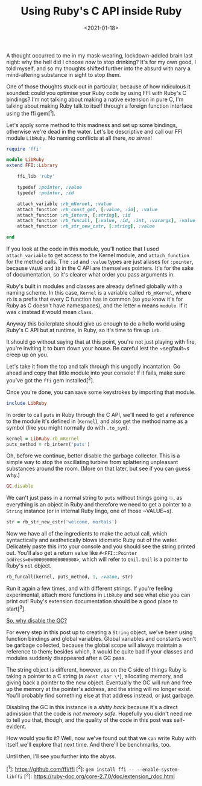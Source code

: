 #+TITLE: Using Ruby's C API inside Ruby
#+DATE: <2021-01-18>
#+CATEGORY: programming

A thought occurred to me in my mask-wearing, lockdown-addled brain last night: why the hell did I choose /now/ to stop drinking? It's for my own good, I told myself, and so my thoughts shifted further into the absurd with nary a mind-altering substance in sight to stop them.

One of those thoughts stuck out in particular, because of how ridiculous it sounded: could you optimise your Ruby code by using FFI with Ruby's C bindings? I'm not talking about making a native extension in pure C, I'm talking about making Ruby talk to itself through a foreign function interface using the ffi gem[^1].

Let's apply some method to this madness and set up some bindings, otherwise we're dead in the water. Let's be descriptive and call our FFI module ~LibRuby~. No naming conflicts at all there, /no sirree/!

#+BEGIN_SRC ruby
require 'ffi'

module LibRuby
extend FFI::Library

    ffi_lib 'ruby'

    typedef :pointer, :value
    typedef :pointer, :id

    attach_variable :rb_mKernel, :value
    attach_function :rb_const_get, [:value, :id], :value
    attach_function :rb_intern, [:string], :id
    attach_function :rb_funcall, [:value, :id, :int, :varargs], :value
    attach_function :rb_str_new_cstr, [:string], :value

end
#+END_SRC

If you look at the code in this module, you'll notice that I used ~attach_variable~ to get access to the Kernel module, and ~attach_function~ for the method calls. The ~:id~ and ~:value~ types are just aliases for ~:pointer~, because ~VALUE~ and ~ID~ in the C API are themselves pointers. It's for the sake of documentation, so it's clearer what order you pass arguments in.

Ruby's built in modules and classes are already defined globally with a naming scheme. In this case, ~Kernel~ is a variable called ~rb_mKernel~, where ~rb~ is a prefix that every C function has in common (so you know it's for Ruby as C doesn't have namespaces), and the letter ~m~ means ~module~. If it was ~c~ instead it would mean ~class~.

Anyway this boilerplate should give us enough to do a hello world using Ruby's C API but at runtime, in Ruby, so it's time to fire up ~irb~.

#+BEGIN_ASIDE
It should go without saying that at this point, you're not just playing with fire, you're inviting it to burn down your house. Be careful lest the ~segfault~s creep up on you.
#+END_ASIDE

Let's take it from the top and talk through this ungodly incantation. Go ahead and copy that little module into your console! If it fails, make sure you've got the ~ffi~ gem installed[^2].

Once you're done, you can save some keystrokes by importing that module.

#+BEGIN_SRC ruby
include LibRuby
#+END_SRC

In order to call ~puts~ in Ruby through the C API, we'll need to get a reference to the module it's defined in (~Kernel~), and also get the method name as a symbol (like you might normally do with ~.to_sym~).

#+BEGIN_SRC ruby
kernel = LibRuby.rb_mKernel
puts_method = rb_intern('puts')
#+END_SRC

Oh, before we continue, better disable the garbage collector. This is a simple way to stop the oscillating turbine from splattering unpleasant substances around the room. (More on that later, but see if you can guess why.)

#+BEGIN_SRC ruby
GC.disable
#+END_SRC

We can't just pass in a normal string to ~puts~ without things going 💥, as everything is an object in Ruby and therefore we need to
get a pointer to a ~String~ instance (or in internal Ruby lingo, one of those ~VALUE~s).

#+BEGIN_SRC ruby
str = rb_str_new_cstr('welcome, mortals')
#+END_SRC

Now we have all of the ingredients to make the actual call, which syntactically and aesthetically blows idiomatic Ruby out of the water. Delicately paste this into your console and you should see the string printed out. You'll also get a return value like ~#<FFI::Pointer address=0x0000000000000008>~, which will refer to ~Qnil~. ~Qnil~ is a pointer to Ruby's ~nil~ object.

#+BEGIN_SRC ruby
rb_funcall(kernel, puts_method, 1, :value, str)
#+END_SRC

Run it again a few times, and with different strings. If you're feeling experimental, attach more functions in ~LibRuby~ and see what else you can print out! Ruby's extension documentation should be a good place to start[^3].

_So, why disable the GC?_

For every step in this post up to creating a ~String~ object, we've been using function bindings and global variables. Global variables and constants won't be garbage collected, because the global scope will always maintain a reference to them; besides which, it would be quite bad if your classes and modules suddenly disappeared after a GC pass.

The string object is different, however, as on the C side of things Ruby is taking a pointer to a C string (a ~const char \*~), allocating memory, and giving back a pointer to the new object. Eventually the GC will run and free up the memory at the pointer's address, and the string will no longer exist. You'll probably find something else at that address instead, or just garbage.

Disabling the GC in this instance is a /shitty hack/ because it's a direct admission that the code is /not memory safe/. Hopefully you didn't need me to tell you that, though, and the quality of the code in this post was self-evident.

How would you fix it? Well, now we've found out that we ~can~ write Ruby with itself we'll explore that next time. And there'll be benchmarks, too.

Until then, I'll see you further into the abyss.

[^1]: https://github.com/ffi/ffi
[^2]: ~gem install ffi -- --enable-system-libffi~
[^3]: https://ruby-doc.org/core-2.7.0/doc/extension_rdoc.html
